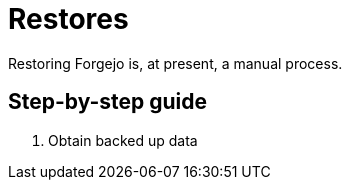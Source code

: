 = Restores

Restoring Forgejo is, at present, a manual process.  

== Step-by-step guide

1. Obtain backed up data 